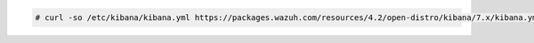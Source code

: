 .. Copyright (C) 2021 Wazuh, Inc.

.. code-block:: console

  # curl -so /etc/kibana/kibana.yml https://packages.wazuh.com/resources/4.2/open-distro/kibana/7.x/kibana.yml

.. End of configure_kibana.rst
